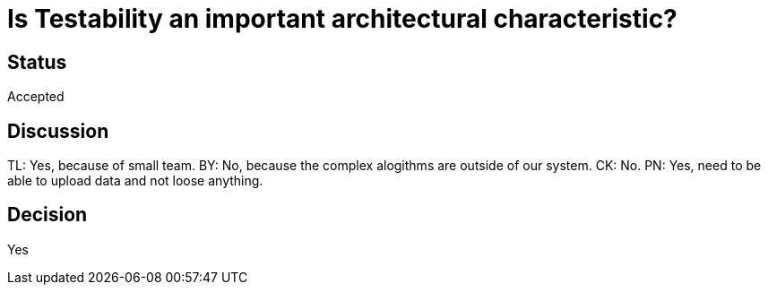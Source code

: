 # Is Testability an important architectural characteristic? 

## Status
Accepted

## Discussion
TL: Yes, because of small team. BY: No, because the complex alogithms
are outside of our system. CK: No. PN: Yes, need to be able to upload data and not loose anything.

## Decision
Yes